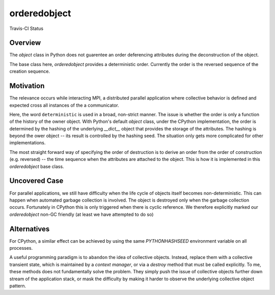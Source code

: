 orderedobject
=============

Travis-CI Status

.. image:: https://travis-ci.org/rainwoodman/orderedobject.svg?branch=master
    :target: https://travis-ci.org/rainwoodman/orderedobject

.. author:: Yu Feng <rainwoodman@gmail.com>


.. notes::

    These represents my current understanding of MPI and Python at the time of writing.
    Comments and corrections to my opinion / analysis is highly welcomed.

Overview
--------

The `object` class in Python does not guarentee an order deferencing attributes
during the deconstruction of the object.

The base class here, `orderedobject` provides a deterministic order.
Currently the order is the reversed sequence of the creation sequence.

Motivation
----------

The relevance occurs while interacting MPI, a distributed parallel application
where collective behavior is defined and expected cross all instances of the
a communicator.

Here, the word ``deterministic`` is used in a broad, non-strict manner.
The issue is whether the order is only a function of the history of the owner
object. With Python's default `object` class, under the CPython implementation,
the order is determined by the hashing of the underlying `__dict__` object that
provides the storage of the attributes. The hashing is beyond the ower object 
-- its result is controlled by the hashing seed. The situation only gets more
complicated for other implementations.

The most straight forward way of specifying the order of destruction is to derive
an order from the order of construction (e.g. reversed) -- the time sequence when
the attributes are attached to the object. This is how it is implemented in
this `orderedobject` base class.

Uncovered Case
--------------

For parallel applications, we still have difficulty when the life cycle of 
objects itself becomes non-deterministic. This can happen when automated garbage collection
is involved. The object is destroyed only when the garbage collection occurs.
Fortunately in CPython this is only triggered when there is cyclic reference.
We therefore explicitly marked our `orderedobject` non-GC friendly (at least we have
attempted to do so)

Alternatives
------------

For CPython, a similar effect can be achieved by using the same `PYTHONHASHSEED`
environment variable on all processes.

A useful programming paradigm is to ``abandon`` the idea of collective objects.
Instead, replace them with a collective transient state, which is maintained by a `context
manager`, or via a `destroy` method that must be called explicitly. To me, these methods
does not fundamentally solve the problem. They simply push the issue of collective
objects further down stream of the application stack, or mask the difficulty by
making it harder to observe the underlying collective object pattern.


